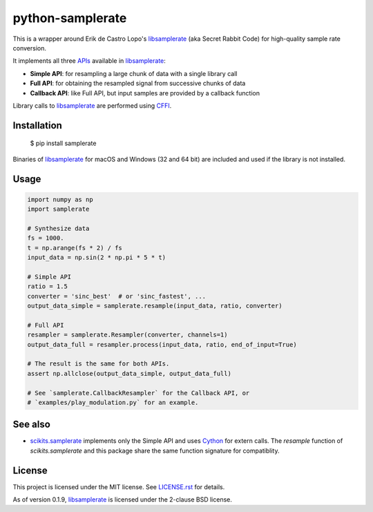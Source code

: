 python-samplerate
=================

This is a wrapper around Erik de Castro Lopo's `libsamplerate`_ (aka Secret
Rabbit Code) for high-quality sample rate conversion.

It implements all three `APIs
<http://www.mega-nerd.com/libsamplerate/api.html>`_ available in
`libsamplerate`_:

* **Simple API**: for resampling a large chunk of data with a single library
  call
* **Full API**: for obtaining the resampled signal from successive chunks of
  data
* **Callback API**: like Full API, but input samples are provided by a callback
  function

Library calls to `libsamplerate`_ are performed using `CFFI
<http://cffi.readthedocs.io/en/latest/>`_.


Installation
------------

    $ pip install samplerate

Binaries of `libsamplerate`_ for macOS and Windows (32 and 64 bit) are included
and used if the library is not installed.


Usage
-----

.. code-block:: python

   import numpy as np
   import samplerate

   # Synthesize data
   fs = 1000.
   t = np.arange(fs * 2) / fs
   input_data = np.sin(2 * np.pi * 5 * t)

   # Simple API
   ratio = 1.5
   converter = 'sinc_best'  # or 'sinc_fastest', ...
   output_data_simple = samplerate.resample(input_data, ratio, converter)

   # Full API
   resampler = samplerate.Resampler(converter, channels=1)
   output_data_full = resampler.process(input_data, ratio, end_of_input=True)

   # The result is the same for both APIs.
   assert np.allclose(output_data_simple, output_data_full)

   # See `samplerate.CallbackResampler` for the Callback API, or
   # `examples/play_modulation.py` for an example.


See also
--------

* `scikits.samplerate <https://pypi.python.org/pypi/scikits.samplerate>`_
  implements only the Simple API and uses `Cython <http://cython.org/>`_ for
  extern calls. The `resample` function of `scikits.samplerate` and this package
  share the same function signature for compatiblity.


License
-------

This project is licensed under the MIT license. See `LICENSE.rst <LICENSE.rst>`_
for details.

As of version 0.1.9, `libsamplerate`_ is licensed under the 2-clause BSD
license.


.. _libsamplerate: http://www.mega-nerd.com/libsamplerate/

